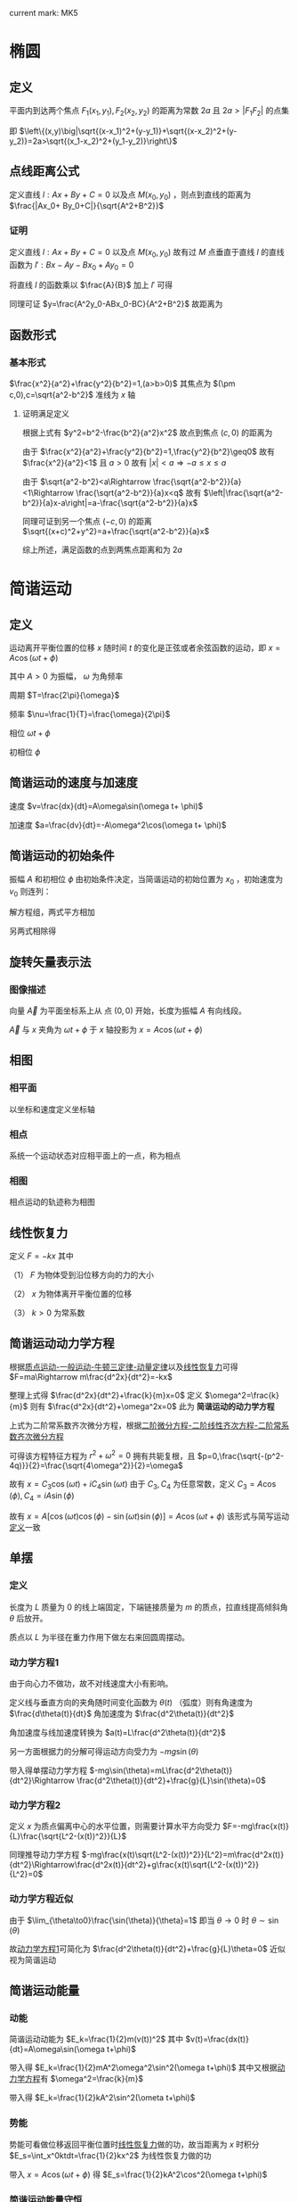 #+LATEX_CLASS: ctexart
#+OPTIONS: ^:nil
#+TITLE:

current mark: MK5

* 椭圆

** 定义

平面内到达两个焦点 $F_1(x_1,y_1),F_2(x_2,y_2)$ 的距离为常数 $2a$ 且 $2a>|F_1F_2|$ 的点集

即 $\left\{(x,y)\big|\sqrt{(x-x_1)^2+(y-y_1)}+\sqrt{(x-x_2)^2+(y-y_2)}=2a>\sqrt{(x_1-x_2)^2+(y_1-y_2)}\right\}$

** 点线距离公式

定义直线 $l:Ax+By+C=0$ 以及点 $M(x_0,y_0)$ ，则点到直线的距离为 $\frac{|Ax_0+ By_0+C|}{\sqrt{A^2+B^2}}$

*** 证明

定义直线 $l:Ax+By+C=0$ 以及点 $M(x_0,y_0)$ 故有过 $M$ 点垂直于直线 $l$ 的直线函数为 $l':Bx-Ay-Bx_0+Ay_0=0$

将直线 $l$ 的函数乘以 $\frac{A}{B}$ 加上 $l'$ 可得

\begin{aligned}
0&=\frac{A^2}{B}x+Ay+\frac{AC}{B}+Bx-Ay-Bx_0+Ay_0\\
\frac{A^2+B^2}{B}x&=Bx_0-Ay_0-\frac{AC}{B}\\
(A^2+B^2)x&=B^2x-ABy_0-AC\\
x&=\frac{B^2x-ABy_0-AC}{A^2+B^2}
\end{aligned}

同理可证 $y=\frac{A^2y_0-ABx_0-BC}{A^2+B^2}$ 故距离为

\begin{aligned}
\sqrt{(x-x_0)^2+(y-y_0)^2}&=\sqrt{\left(\frac{B^2x-ABy_0-AC}{A^2+B^2}-x_0\right)^2+\left(\frac{A^2y_0-ABx_0-BC}{A^2+B^2}-y_0\right)^2}\\
&=\sqrt{\left(\frac{B^2x-ABy_0-AC-A^2x_0-B^2x_0}{A^2+B^2}\right)^2+\left(\frac{A^2y_0-ABx_0-BC-A^2y_0-B^2y_0}{A^2+B^2}\right)^2}\\
&=\sqrt{\left(\frac{ A^2x_0+ ABy_0+AC}{A^2+B^2}\right)^2+\left(\frac{B^2y_0+ABx_0+BC}{A^2+B^2}\right)^2}\\
&=\sqrt{\frac{A^2(Ax_0+ By_0+C)^2+B^2(Ax_0+ By_0+C)^2}{(A^2+B^2)^2}}\\
&=\sqrt{\frac{(Ax_0+ By_0+C)^2}{A^2+B^2}}\\
&=\frac{|Ax_0+ By_0+C|}{\sqrt{A^2+B^2}}\\
\end{aligned}

** 函数形式

*** 基本形式

$\frac{x^2}{a^2}+\frac{y^2}{b^2}=1,(a>b>0)$ 其焦点为 $(\pm c,0),c=\sqrt{a^2-b^2}$ 准线为 $x$ 轴 

**** 证明满足定义

根据上式有 $y^2=b^2-\frac{b^2}{a^2}x^2$ 故点到焦点 $(c,0)$ 的距离为

\begin{aligned}
&\sqrt{(x-c)^2+y^2}\\
=&\sqrt{(x-\sqrt{a^2-b^2})^2+b^2-\frac{b^2}{a^2}x^2}\\
=&\sqrt{x^2-2\sqrt{a^2-b^2}x+a^2-b^2+b^2-\frac{b^2}{a^2}x^2}\\
=&\sqrt{x^2-2\sqrt{a^2-b^2}x+a^2-b^2+b^2-\frac{b^2}{a^2}x^2}\\
=&\sqrt{\frac{a^2-b^2}{a^2}x^2-2\sqrt{a^2-b^2}x+a^2}\\
=&\sqrt{\left(\frac{\sqrt{a^2-b^2}}{a}x-a\right)^2}\\
=&\left|\frac{\sqrt{a^2-b^2}}{a}x-a\right|
\end{aligned}

由于 $\frac{x^2}{a^2}+\frac{y^2}{b^2}=1,\frac{y^2}{b^2}\geq0$ 故有 $\frac{x^2}{a^2}<1$ 且 $a>0$ 故有 $|x|<a\Rightarrow -a\leq x\leq a$

由于 $\sqrt{a^2-b^2}<a\Rightarrow \frac{\sqrt{a^2-b^2}}{a}<1\Rightarrow \frac{\sqrt{a^2-b^2}}{a}x<q$ 故有 $\left|\frac{\sqrt{a^2-b^2}}{a}x-a\right|=a-\frac{\sqrt{a^2-b^2}}{a}x$

同理可证到另一个焦点 $(-c,0)$ 的距离 $\sqrt{(x+c)^2+y^2}=a+\frac{\sqrt{a^2-b^2}}{a}x$

综上所述，满足函数的点到两焦点距离和为 $2a$
 
* 简谐运动

** <<MK2>>定义

运动离开平衡位置的位移 $x$ 随时间 $t$ 的变化是正弦或者余弦函数的运动，即 $x=A\cos(\omega t+\phi)$

其中 $A>0$ 为振幅， $\omega$ 为角频率

周期 $T=\frac{2\pi}{\omega}$

频率 $\nu=\frac{1}{T}=\frac{\omega}{2\pi}$

相位 $\omega t+\phi$

初相位 $\phi$

** 简谐运动的速度与加速度

速度 $v=\frac{dx}{dt}=A\omega\sin(\omega t+ \phi)$

加速度 $a=\frac{dv}{dt}=-A\omega^2\cos(\omega t+ \phi)$

** 简谐运动的初始条件

振幅 $A$ 和初相位 $\phi$ 由初始条件决定，当简谐运动的初始位置为 $x_0$ ，初始速度为 $v_0$ 则连列：

\begin{cases}
&x_0=A\cos(\phi)\\
&v_0=-\omega A\sin(\phi)\Rightarrow A\sin(\phi)=\frac{v_0}{\omega}
\end{cases}

解方程组，两式平方相加

\begin{aligned}
&(A\cos(\phi))^2+(A\sin(\phi))^2=x_0^2+\frac{v_0^2}{\omega^2}\\
\therefore &A=\sqrt{x_0^2+\frac{v_0^2}{\omega^2}}
\end{aligned}

另两式相除得

\begin{aligned}
&\frac{v_0}{x_0}=-\omega \frac{\sin(\phi)}{\cos(\phi)}\\
&\tan(\phi)=-\frac{v_0}{\omega x_0}\\
&\phi=\arctan(-\frac{v_0}{\omega x_0})
\end{aligned}

** 旋转矢量表示法

*** 图像描述

向量 $\vec{A}$ 为平面坐标系上从 点 $(0,0)$ 开始，长度为振幅 $A$ 有向线段。

$\vec{A}$ 与 $x$ 夹角为 $\omega t+\phi$ 于 $x$ 轴投影为 $x=A\cos(\omega t+\phi)$

** <<MK5>>相图

*** 相平面

以坐标和速度定义坐标轴

*** 相点

系统一个运动状态对应相平面上的一点，称为相点

*** 相图

相点运动的轨迹称为相图

** <<MK1>>线性恢复力

定义 $F=-kx$ 其中

（1） $F$ 为物体受到沿位移方向的力的大小

（2） $x$ 为物体离开平衡位置的位移

（3） $k>0$ 为常系数

** <<MK4>>简谐运动动力学方程

根据[[e:/OneDrive/大学物理/Note/Note1.org][质点运动-一般运动-牛顿三定律-动量定律]]以及[[MK1][线性恢复力]]可得 $F=ma\Rightarrow m\frac{d^2x}{dt^2}=-kx$

整理上式得 $\frac{d^2x}{dt^2}+\frac{k}{m}x=0$ 定义 $\omega^2=\frac{k}{m}$ 则有 $\frac{d^2x}{dt^2}+\omega^2x=0$ 此为 *简谐运动的动力学方程*

上式为二阶常系数齐次微分方程，根据[[e:/OneDrive/大学物理/Note/DiffEq.org][二阶微分方程-二阶线性齐次方程-二阶常系数齐次微分方程]]

可得该方程特征方程为 $r^2+\omega^2=0$ 拥有共轭复根，且 $p=0,\frac{\sqrt{-(p^2-4q)}}{2}=\frac{\sqrt{4\omega^2}}{2}=\omega$

故有 $x=C_3 \cos(\omega t)+iC_4\sin(\omega t)$ 由于 $C_3,C_4$ 为任意常数，定义 $C_3=A\cos(\phi),C_4=iA\sin(\phi)$

故有 $x=A\left[\cos(\omega t)\cos(\phi)-\sin(\omega t)\sin(\phi)\right]=A\cos(\omega t+\phi)$ 该形式与简写运动[[MK2][定义]]一致

** 单摆

*** 定义

长度为 $L$ 质量为 $0$ 的线上端固定，下端链接质量为 $m$ 的质点，拉直线提高倾斜角 $\theta$ 后放开。

质点以 $L$ 为半径在重力作用下做左右来回圆周摆动。

*** <<MK3>>动力学方程1

由于向心力不做功，故不对线速度大小有影响。

定义线与垂直方向的夹角随时间变化函数为 $\theta(t)$ （弧度）则有角速度为 $\frac{d\theta(t)}{dt}$ 角加速度为 $\frac{d^2\theta(t)}{dt^2}$

角加速度与线加速度转换为 $a(t)=L\frac{d^2\theta(t)}{dt^2}$ 

另一方面根据力的分解可得运动方向受力为 $-mg\sin(\theta)$

带入得单摆动力学方程 $-mg\sin(\theta)=mL\frac{d^2\theta(t)}{dt^2}\Rightarrow \frac{d^2\theta(t)}{dt^2}+\frac{g}{L}\sin(\theta)=0$

*** 动力学方程2

定义 $x$ 为质点偏离中心的水平位置，则需要计算水平方向受力 $F=-mg\frac{x(t)}{L}\frac{\sqrt{L^2-(x(t))^2}}{L}$

同理推导动力学方程 $-mg\frac{x(t)\sqrt{L^2-(x(t))^2}}{L^2}=m\frac{d^2x(t)}{dt^2}\Rightarrow\frac{d^2x(t)}{dt^2}+g\frac{x(t)\sqrt{L^2-(x(t))^2}}{L^2}=0$

*** 动力学方程近似

由于 $\lim_{\theta\to0}\frac{\sin(\theta)}{\theta}=1$ 即当 $\theta\to0$ 时 $\theta\sim\sin(\theta)$

故[[MK3][动力学方程1]]可简化为 $\frac{d^2\theta(t)}{dt^2}+\frac{g}{L}\theta=0$ 近似视为简谐运动

** 简谐运动能量

*** 动能

简谐运动动能为 $E_k=\frac{1}{2}m(v(t))^2$ 其中 $v(t)=\frac{dx(t)}{dt}=A\omega\sin(\omega t+\phi)$

带入得 $E_k=\frac{1}{2}mA^2\omega^2\sin^2(\omega t+\phi)$ 其中又根据[[MK4][动力学方程]]有 $\omega^2=\frac{k}{m}$

带入得 $E_k=\frac{1}{2}kA^2\sin^2(\ometa t+\phi)$

*** 势能

势能可看做位移返回平衡位置时[[MK1][线性恢复力]]做的功，故当距离为 $x$ 时积分 $E_s=\int_x^0ktdt=\frac{1}{2}kx^2$ 为线性恢复力做的功

带入 $x=A\cos(\omega t+\phi)$ 得 $E_s=\frac{1}{2}kA^2\cos^2(\omega t+\phi)$

*** 简谐运动能量守恒

根据上述分析，简谐运动动能势能和为 $E_k+E_s=\frac{1}{2}kA^2\sin^2(\ometa t+\phi)+\frac{1}{2}kA^2\cos^2(\omega t+\phi)=\frac{1}{2}kA^2=\frac{1}{2}m\omega^2A^2$

与时间，位移等变量无关，故能量守恒

* 简写运动合成

** 同方向

*** 同方向同频率简谐运动合成

**** 基本定义

定义两个简谐运动 $x_1=A_1\cos(\omega t+\phi_1),x_2=A_2\cos(\omega t+\phi_2)$ 期合成为以为 $x=x_1+x_2$

**** 证明合成后为简谐运动

当 $t=0$ 时 $x=A_1\cos(\phi_1)+A_2\cos(\phi_2)$ 接下来利用[[MK5][相图]]求距离和 $x$ 的值 

做向量 $\vec{A}_1=(A_1\sin(\phi_1),A_1\cos(\phi_1)),\vec{A}_2=(A_2\sin(\phi_2),A_2\cos(\phi_2))$ 

则 $\vec{A}_1$ 长度为 $A_1$ 与 $x$ 轴夹角为 $\phi_1$ 同样 $\vec{A}_2$ 长度为 $A_2$ 与 $x$ 轴夹角为 $\phi_2$ 

则 $\vec{A}_1,\vec{A}_2$ 在 $x$ 轴投影和为 $\vec{A}_1,\vec{A}_2$ 组成的平行四边形对角线在 $x$ 轴的投影，即 $\vec{A}=\vec{A}_1+\vec{A}_2$

当 $t>0$ 时 $\vec{A}_1$ 与 $x$ 轴夹角为 $\omega t+\phi_1$ ， $\vec{A}_2$ 为 $\omega t+\phi_2$ 故两向量夹角不变

故平行四边形形状不变，只是绕原点转动。

定义对角线向量为 $\vec{A}$ 其转动的频率与 $x_1,x_2$ 相同为 $\omega$ ；长度固定不变定义为 $A$ 角相位同样为 $\omega t+\phi$

其中 $\phi$ 为合成简谐运动的初相位，故有 $x=A\cos(\omega t+\phi)$ 合成后亦为简谐运动

**** 求解初相位即振幅

振幅即 $\vec{A}$ 的长度，平行四边形内角和为 $2\pi$ 故 $\vec{A}$ 对应的内角为 $\pi-(\phi_2-\phi_1)$ 此处定义 $\phi_2>\phi_1$

故根据余弦定理 $A=\sqrt{A_1^2+A_2^2-2\cos(\pi-(\phi_2-\phi_1))}=\sqrt{A_1^2+A_2^2+2\cos(\phi_2-\phi_1)}$

初相位在 $x,y$ 轴的投影长度分别为 $\vec{A}_1,\vec{A}_2$ 在对应坐标轴投影长度和

故其正切 $\tan(\phi)=\frac{A_1\sin(\phi_1)+A_2\sin(\phi_2)}{A_1\cos(\phi_1)+A_2\cos(\phi_2)}$ 故得初相位 $\phi=\arctan\left(\frac{A_1\sin(\phi_1)+A_2\sin(\phi_2)}{A_1\cos(\phi_1)+A_2\cos(\phi_2)}\right)$

**** 多个同频率简谐运动叠加

根据上述证明同理，结果任然为简谐运动。利用[[MK5][相图]]可得 $\vec{A}=\sum_{i=1}^n\vec{A}_i$ 即为

*** 同方向不同频率简写运动合成（拍）

若 $A_1=A_2=A,\phi_1=\phi_2=0$ 则两个简谐运动 $x_1=A\cos(\omega_1 t),x_2=A\cos(\omega_2 t)$ 的合成为 

$x=x_1+x_2=A\left(\cos(\omega_1 t)+\cos(\omega_2 t)\right)=2A\cos\left(\frac{\omega_1-\omega_2}{2}t\right)\cos\left(\frac{\omega_1+\omega_2}{2}t\right)$

为方便，接下来作如下定义 $\omega_1=2\pi v_1,\omega_2=2\pi v_2$ 则有合成后 $x=2A\cos\left(\frac{v_1-v_2}{2}2\pi t\right)\cos\left(\frac{v_1+v_2}{2}2\pi t\right)$

定义 $2A\cos\left(\frac{v_1-v_2}{2}2\pi t\right)$ 部分为振幅 $\cos\left(\frac{v_1+v_2}{2}2\pi t\right)$ 为震动项，合成后 *不是简谐运动*

**** 拍

由于振幅随时间变化，即振幅 $A'=\left|2A\cos\left(\frac{v_1-v_2}{2}2\pi t\right)\right|$ 故形成拍。

拍的形成跟振幅的绝对值有关，正负只改变其振动方向，故 $0\leq A'\leq 2A$

**** 拍的周期

由于 $A'=\left|2A\cos\left(\frac{v_1-v_2}{2}2\pi t\right)\right|=\left|2A\cos\left(\frac{v_1-v_2}{2}2\pi t \pm \pi\right)\right|=\left|2A\cos\left(\frac{v_1-v_2}{2}2\pi\left(t\pm\frac{1}{v_1-v_2}\right}\right)\right|$

故推出 $\left|2A\cos\left(\frac{v_1-v_2}{2}2\pi t\right)\right|=\left|2A\cos\left(\frac{v_1-v_2}{2}2\pi\left(t+\frac{1}{|v_1-v_2|}\right}\right)\right|$ 则周期为 $\frac{1}{|v_1-v_2|}$ （周期不为负）

**** 拍的形成条件

拍的震动周期为 $\frac{1}{|v_1-v_2|}$ 震动项的周期为 $\frac{2}{v_1+v_2}$ 由于拍的形成条件是在振幅变化的周期内震动多次发生。

故必须要 $\frac{1}{|v_1-v_2|}>>\frac{2}{v_1+v_2}$ 化简得 $2|v_1-v_2|<<v_1+v_2$ 亦可表示为 $|v_1-v_2|<<v_1+v_2$

** 垂直


